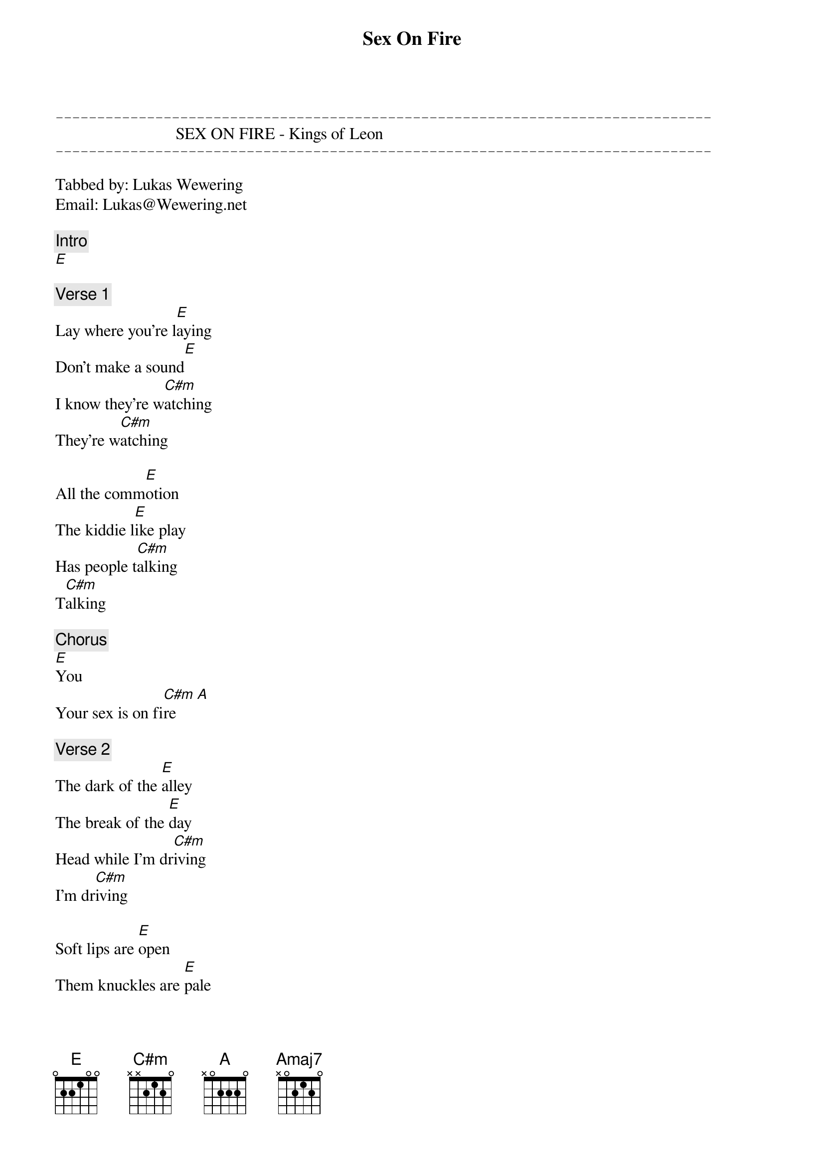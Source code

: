{title: Sex On Fire}
{artist: Kings of Leon}
{key: E}

{sot}
-------------------------------------------------------------------------------
{eot}
                             SEX ON FIRE - Kings of Leon
{sot}
-------------------------------------------------------------------------------
{eot}

Tabbed by: Lukas Wewering
Email: Lukas@Wewering.net

{c: Intro}
[E]

{c: Verse 1}
Lay where you're l[E]aying
Don't make a sound[E]
I know they're w[C#m]atching
They're w[C#m]atching

All the comm[E]otion
The kiddie l[E]ike play
Has people t[C#m]alking
T[C#m]alking

{c: Chorus}
[E]You
Your sex is on fi[C#m]re     [A]

{c: Verse 2}
The dark of the [E]alley
The break of the [E]day
Head while I'm dr[C#m]iving
I'm dr[C#m]iving

Soft lips are [E]open
Them knuckles are [E]pale
Feels like you're [C#m]dying
You're [Amaj7]dying

{c: Chorus}
[E]You
Your sex is on fi[C#m]re     [A]
Cons[E]umed
With what's to transp[C#m]ire    [A]

{c: Verse 3}
Hot as a f[E]ever
Rattling b[E]ones
I could just t[C#m]aste it
T[C#m]aste it

If it's not for[E]ever
If it's just to[E]night
Oh, we're still the gr[C#m]eatest
The gr[Amaj7]eatest, the greatest

{c: Chorus}
[E]You
Your sex is on fi[C#m]re     [A]

[E]You
Your sex is on f[C#m]ire    [A]

Cons[E]umed
With what's to transp[C#m]ire    [A]

And [E]you
Your sex is on f[C#m]ire    [A]

Cons[E]umed
With what's to transp[C#m]ire    [A]     [E]
